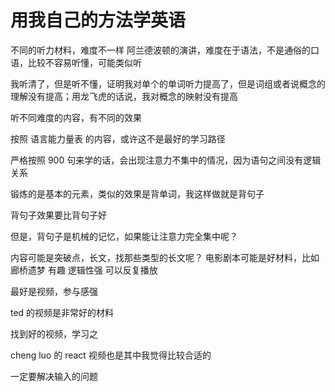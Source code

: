 * 用我自己的方法学英语

不同的听力材料，难度不一样
阿兰德波顿的演讲，难度在于语法，不是通俗的口语，比较不容易听懂，可能类似听

我听清了，但是听不懂，证明我对单个的单词听力提高了，但是词组或者说概念的理解没有提高；用龙飞虎的话说，我对概念的映射没有提高

听不同难度的内容，有不同的效果

按照 语言能力量表 的内容，或许这不是最好的学习路径

严格按照 900 句来学的话，会出现注意力不集中的情况，因为语句之间没有逻辑关系

锻炼的是基本的元素，类似的效果是背单词，我这样做就是背句子

背句子效果要比背句子好

但是，背句子是机械的记忆，如果能让注意力完全集中呢？

内容可能是突破点，长文，找那些类型的长文呢？
电影剧本可能是好材料，比如 廊桥遗梦 
有趣 逻辑性强
可以反复播放

最好是视频，参与感强

ted 的视频是非常好的材料

找到好的视频，学习之

cheng luo 的 react 视频也是其中我觉得比较合适的

一定要解决输入的问题





